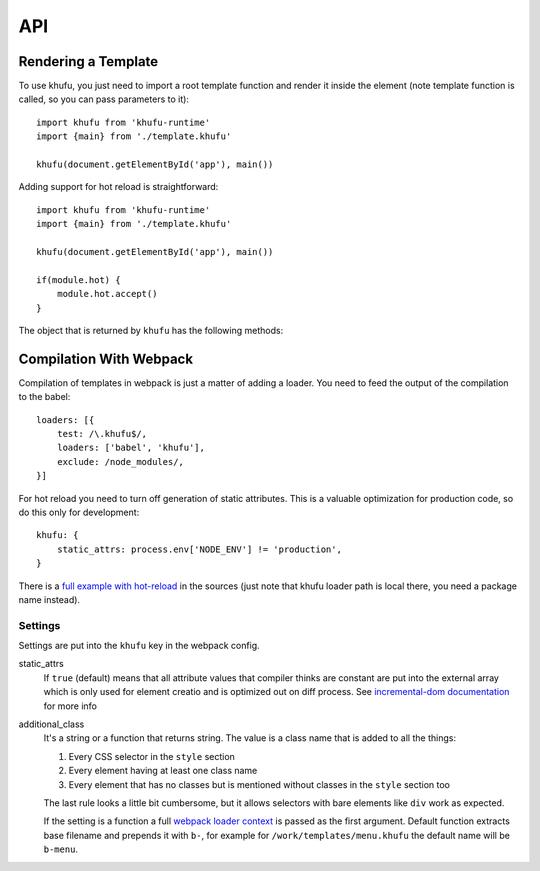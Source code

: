 .. highlight:: javascript
.. default-domain:: javascript

===
API
===


Rendering a Template
--------------------

To use khufu, you just need to import a root template function and render it
inside the element (note template function is called, so you can pass
parameters to it)::

    import khufu from 'khufu-runtime'
    import {main} from './template.khufu'

    khufu(document.getElementById('app'), main())

Adding support for hot reload is straightforward::

    import khufu from 'khufu-runtime'
    import {main} from './template.khufu'

    khufu(document.getElementById('app'), main())

    if(module.hot) {
        module.hot.accept()
    }

The object that is returned by ``khufu`` has the following methods:

.. js:function:: khufu_obj.queue_redraw

   Schedules next redraw of the view with ``requestAnimationFrame``. You don't
   have to call it manually whenever the stores in the view change. But you may
   need it if you have some external shared state which is changing.

   For example, if you have time displayed in the view::

       var khufu_obj = khufu(el, main())
       setTimeout(khufu_obj.queue_redraw, 1000)


Compilation With Webpack
------------------------

Compilation of templates in webpack is just a matter of adding a loader.
You need to feed the output of the compilation to the babel::

    loaders: [{
        test: /\.khufu$/,
        loaders: ['babel', 'khufu'],
        exclude: /node_modules/,
    }]

For hot reload you need to turn off generation of static attributes. This is
a valuable optimization for production code, so do this only for development::

    khufu: {
        static_attrs: process.env['NODE_ENV'] != 'production',
    }

There is a `full example with hot-reload`__ in the sources (just note that
khufu loader path is local there, you need a package name instead).

__ https://github.com/tailhook/khufu/tree/master/examples/playground


Settings
````````

Settings are put into the ``khufu`` key in the webpack config.

static_attrs
  If ``true`` (default) means that all attribute values that compiler thinks
  are constant are put into the external array which is only used for element
  creatio and is optimized out on diff process. See `incremental-dom
  documentation`__ for more info

additional_class
  It's a string or a function that returns string. The value is a class name
  that is added to all the things:

  1. Every CSS selector in the ``style`` section
  2. Every element having at least one class name
  3. Every element that has no classes but is mentioned without classes in the
     ``style`` section too

  The last rule looks a little bit cumbersome, but it allows selectors with
  bare elements like ``div`` work as expected.

  If the setting is a function a full `webpack loader context`__ is passed as
  the first argument. Default function extracts base filename and prepends it
  with ``b-``, for example for ``/work/templates/menu.khufu`` the default name
  will be ``b-menu``.

__ http://google.github.io/incremental-dom/#rendering-dom/statics-array
__ https://webpack.github.io/docs/loaders.html#loader-context

